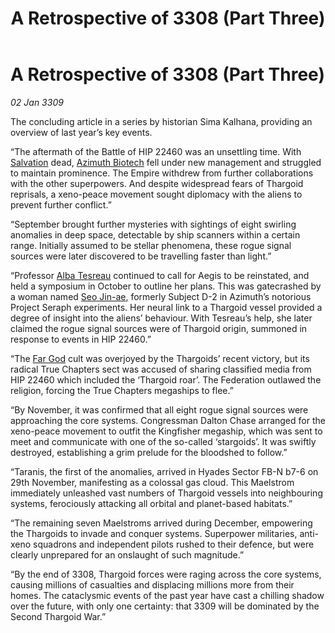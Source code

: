 :PROPERTIES:
:ID:       9d259702-63f5-4290-80aa-f46e3235de9b
:END:
#+title: A Retrospective of 3308 (Part Three)
#+filetags: :Empire:Thargoid:Federation:galnet:

* A Retrospective of 3308 (Part Three)

/02 Jan 3309/

The concluding article in a series by historian Sima Kalhana, providing an overview of last year’s key events. 

“The aftermath of the Battle of HIP 22460 was an unsettling time. With [[id:106b62b9-4ed8-4f7c-8c5c-12debf994d4f][Salvation]] dead, [[id:e68a5318-bd72-4c92-9f70-dcdbd59505d1][Azimuth Biotech]] fell under new management and struggled to maintain prominence. The Empire withdrew from further collaborations with the other superpowers. And despite widespread fears of Thargoid reprisals, a xeno-peace movement sought diplomacy with the aliens to prevent further conflict.” 

“September brought further mysteries with sightings of eight swirling anomalies in deep space, detectable by ship scanners within a certain range. Initially assumed to be stellar phenomena, these rogue signal sources were later discovered to be travelling faster than light.” 

“Professor [[id:c2623368-19b0-4995-9e35-b8f54f741a53][Alba Tesreau]] continued to call for Aegis to be reinstated, and held a symposium in October to outline her plans. This was gatecrashed by a woman named [[id:6bcd90ab-54f2-4d9a-9eeb-92815cc7766e][Seo Jin-ae]], formerly Subject D-2 in Azimuth’s notorious Project Seraph experiments. Her neural link to a Thargoid vessel provided a degree of insight into the aliens’ behaviour. With Tesreau’s help, she later claimed the rogue signal sources were of Thargoid origin, summoned in response to events in HIP 22460.” 

“The [[id:04ae001b-eb07-4812-a42e-4bb72825609b][Far God]] cult was overjoyed by the Thargoids’ recent victory, but its radical True Chapters sect was accused of sharing classified media from HIP 22460 which included the ‘Thargoid roar’. The Federation outlawed the religion, forcing the True Chapters megaships to flee.” 

“By November, it was confirmed that all eight rogue signal sources were approaching the core systems. Congressman Dalton Chase arranged for the xeno-peace movement to outfit the Kingfisher megaship, which was sent to meet and communicate with one of the so-called ‘stargoids’. It was swiftly destroyed, establishing a grim prelude for the bloodshed to follow.” 

“Taranis, the first of the anomalies, arrived in Hyades Sector FB-N b7-6 on 29th November, manifesting as a colossal gas cloud. This Maelstrom immediately unleashed vast numbers of Thargoid vessels into neighbouring systems, ferociously attacking all orbital and planet-based habitats.” 

“The remaining seven Maelstroms arrived during December, empowering the Thargoids to invade and conquer systems. Superpower militaries, anti-xeno squadrons and independent pilots rushed to their defence, but were clearly unprepared for an onslaught of such magnitude.” 

“By the end of 3308, Thargoid forces were raging across the core systems, causing millions of casualties and displacing millions more from their homes. The cataclysmic events of the past year have cast a chilling shadow over the future, with only one certainty: that 3309 will be dominated by the Second Thargoid War.”
